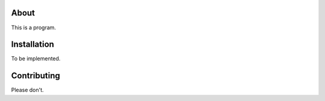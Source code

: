 About
-----
This is a program.

Installation
------------
To be implemented.

Contributing
------------
Please don't.
